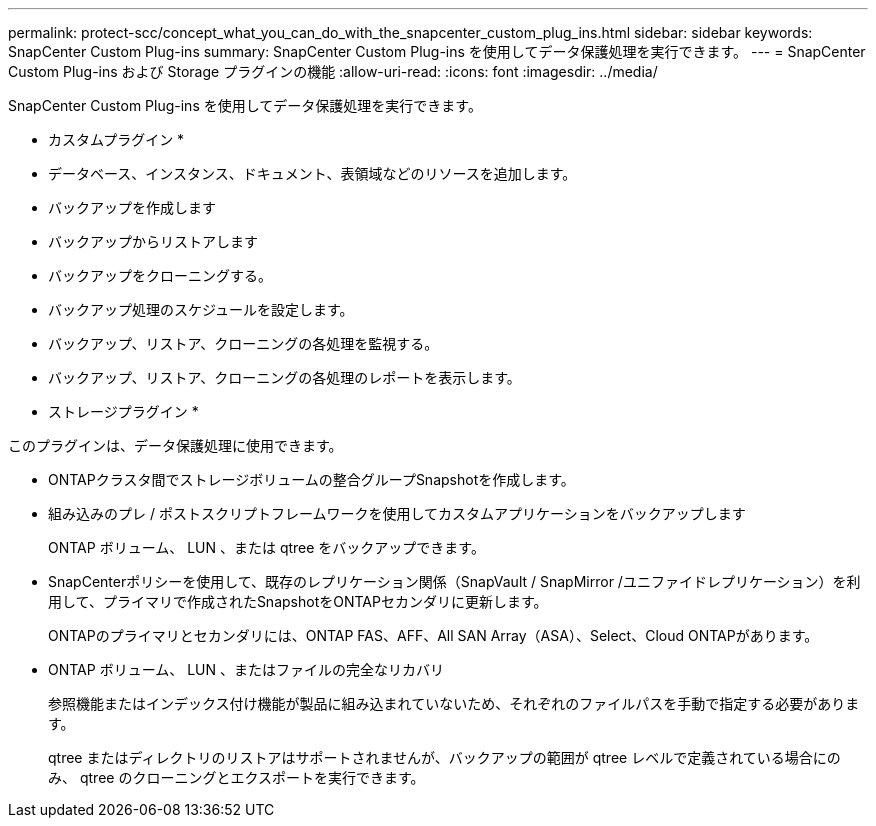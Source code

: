 ---
permalink: protect-scc/concept_what_you_can_do_with_the_snapcenter_custom_plug_ins.html 
sidebar: sidebar 
keywords: SnapCenter Custom Plug-ins 
summary: SnapCenter Custom Plug-ins を使用してデータ保護処理を実行できます。 
---
= SnapCenter Custom Plug-ins および Storage プラグインの機能
:allow-uri-read: 
:icons: font
:imagesdir: ../media/


[role="lead"]
SnapCenter Custom Plug-ins を使用してデータ保護処理を実行できます。

* カスタムプラグイン *

* データベース、インスタンス、ドキュメント、表領域などのリソースを追加します。
* バックアップを作成します
* バックアップからリストアします
* バックアップをクローニングする。
* バックアップ処理のスケジュールを設定します。
* バックアップ、リストア、クローニングの各処理を監視する。
* バックアップ、リストア、クローニングの各処理のレポートを表示します。


* ストレージプラグイン *

このプラグインは、データ保護処理に使用できます。

* ONTAPクラスタ間でストレージボリュームの整合グループSnapshotを作成します。
* 組み込みのプレ / ポストスクリプトフレームワークを使用してカスタムアプリケーションをバックアップします
+
ONTAP ボリューム、 LUN 、または qtree をバックアップできます。

* SnapCenterポリシーを使用して、既存のレプリケーション関係（SnapVault / SnapMirror /ユニファイドレプリケーション）を利用して、プライマリで作成されたSnapshotをONTAPセカンダリに更新します。
+
ONTAPのプライマリとセカンダリには、ONTAP FAS、AFF、All SAN Array（ASA）、Select、Cloud ONTAPがあります。

* ONTAP ボリューム、 LUN 、またはファイルの完全なリカバリ
+
参照機能またはインデックス付け機能が製品に組み込まれていないため、それぞれのファイルパスを手動で指定する必要があります。

+
qtree またはディレクトリのリストアはサポートされませんが、バックアップの範囲が qtree レベルで定義されている場合にのみ、 qtree のクローニングとエクスポートを実行できます。


